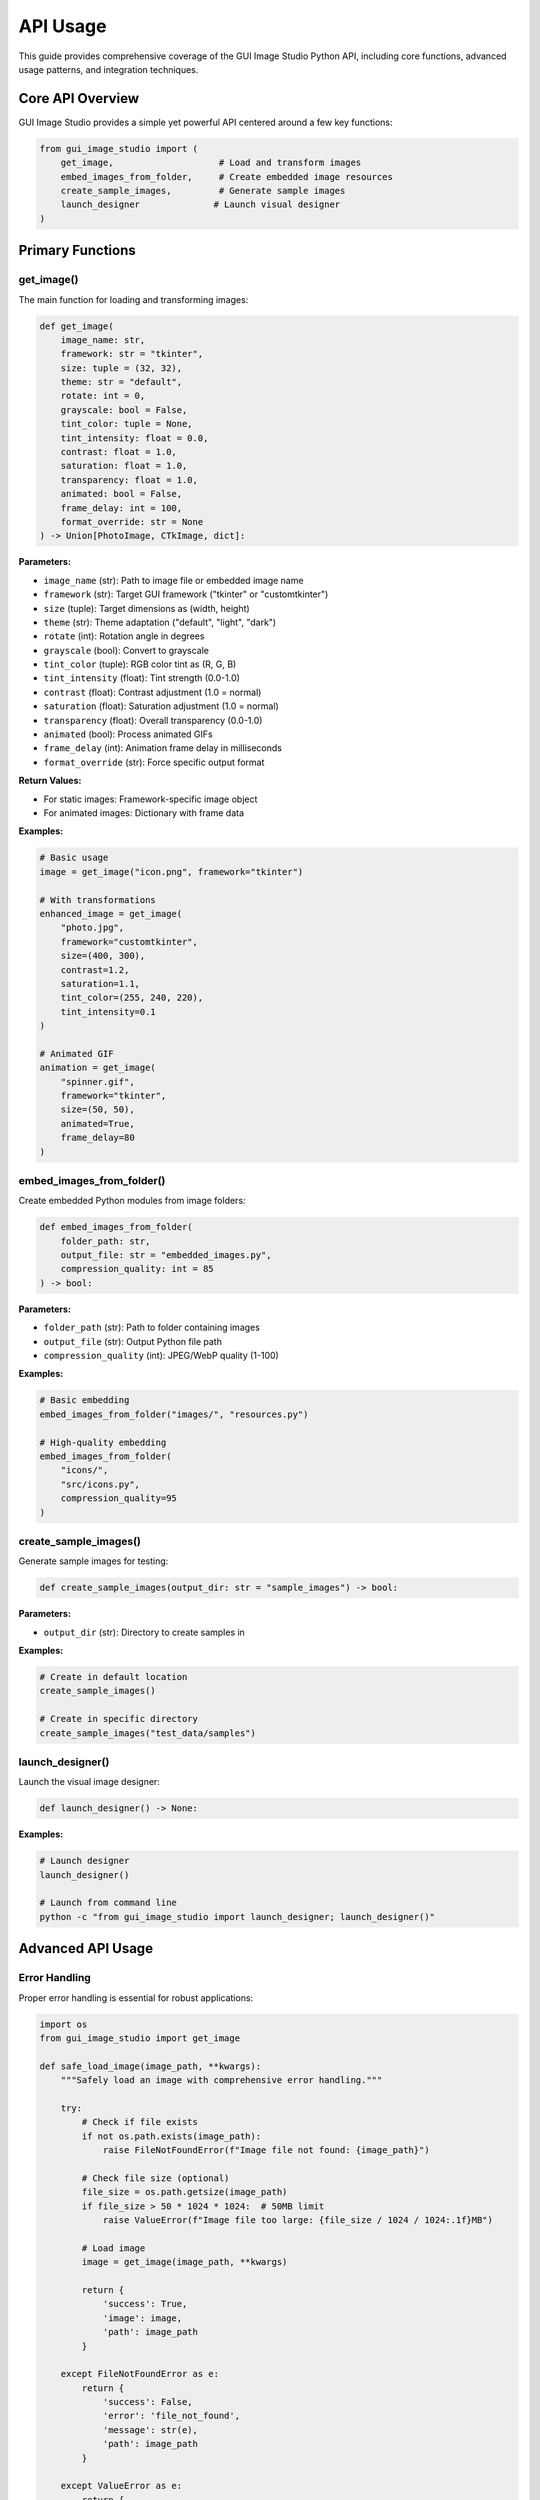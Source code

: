 API Usage
=========

This guide provides comprehensive coverage of the GUI Image Studio Python API, including core functions, advanced usage patterns, and integration techniques.

Core API Overview
------------------

GUI Image Studio provides a simple yet powerful API centered around a few key functions:

.. code-block:: python

    from gui_image_studio import (
        get_image,                    # Load and transform images
        embed_images_from_folder,     # Create embedded image resources
        create_sample_images,         # Generate sample images
        launch_designer              # Launch visual designer
    )

Primary Functions
-----------------

get_image()
~~~~~~~~~~~

The main function for loading and transforming images:

.. code-block:: python

    def get_image(
        image_name: str,
        framework: str = "tkinter",
        size: tuple = (32, 32),
        theme: str = "default",
        rotate: int = 0,
        grayscale: bool = False,
        tint_color: tuple = None,
        tint_intensity: float = 0.0,
        contrast: float = 1.0,
        saturation: float = 1.0,
        transparency: float = 1.0,
        animated: bool = False,
        frame_delay: int = 100,
        format_override: str = None
    ) -> Union[PhotoImage, CTkImage, dict]:

**Parameters:**

- ``image_name`` (str): Path to image file or embedded image name
- ``framework`` (str): Target GUI framework ("tkinter" or "customtkinter")
- ``size`` (tuple): Target dimensions as (width, height)
- ``theme`` (str): Theme adaptation ("default", "light", "dark")
- ``rotate`` (int): Rotation angle in degrees
- ``grayscale`` (bool): Convert to grayscale
- ``tint_color`` (tuple): RGB color tint as (R, G, B)
- ``tint_intensity`` (float): Tint strength (0.0-1.0)
- ``contrast`` (float): Contrast adjustment (1.0 = normal)
- ``saturation`` (float): Saturation adjustment (1.0 = normal)
- ``transparency`` (float): Overall transparency (0.0-1.0)
- ``animated`` (bool): Process animated GIFs
- ``frame_delay`` (int): Animation frame delay in milliseconds
- ``format_override`` (str): Force specific output format

**Return Values:**

- For static images: Framework-specific image object
- For animated images: Dictionary with frame data

**Examples:**

.. code-block:: python

    # Basic usage
    image = get_image("icon.png", framework="tkinter")

    # With transformations
    enhanced_image = get_image(
        "photo.jpg",
        framework="customtkinter",
        size=(400, 300),
        contrast=1.2,
        saturation=1.1,
        tint_color=(255, 240, 220),
        tint_intensity=0.1
    )

    # Animated GIF
    animation = get_image(
        "spinner.gif",
        framework="tkinter",
        size=(50, 50),
        animated=True,
        frame_delay=80
    )

embed_images_from_folder()
~~~~~~~~~~~~~~~~~~~~~~~~~~

Create embedded Python modules from image folders:

.. code-block:: python

    def embed_images_from_folder(
        folder_path: str,
        output_file: str = "embedded_images.py",
        compression_quality: int = 85
    ) -> bool:

**Parameters:**

- ``folder_path`` (str): Path to folder containing images
- ``output_file`` (str): Output Python file path
- ``compression_quality`` (int): JPEG/WebP quality (1-100)

**Examples:**

.. code-block:: python

    # Basic embedding
    embed_images_from_folder("images/", "resources.py")

    # High-quality embedding
    embed_images_from_folder(
        "icons/",
        "src/icons.py",
        compression_quality=95
    )

create_sample_images()
~~~~~~~~~~~~~~~~~~~~~~

Generate sample images for testing:

.. code-block:: python

    def create_sample_images(output_dir: str = "sample_images") -> bool:

**Parameters:**

- ``output_dir`` (str): Directory to create samples in

**Examples:**

.. code-block:: python

    # Create in default location
    create_sample_images()

    # Create in specific directory
    create_sample_images("test_data/samples")

launch_designer()
~~~~~~~~~~~~~~~~~

Launch the visual image designer:

.. code-block:: python

    def launch_designer() -> None:

**Examples:**

.. code-block:: python

    # Launch designer
    launch_designer()

    # Launch from command line
    python -c "from gui_image_studio import launch_designer; launch_designer()"

Advanced API Usage
------------------

Error Handling
~~~~~~~~~~~~~~

Proper error handling is essential for robust applications:

.. code-block:: python

    import os
    from gui_image_studio import get_image

    def safe_load_image(image_path, **kwargs):
        """Safely load an image with comprehensive error handling."""

        try:
            # Check if file exists
            if not os.path.exists(image_path):
                raise FileNotFoundError(f"Image file not found: {image_path}")

            # Check file size (optional)
            file_size = os.path.getsize(image_path)
            if file_size > 50 * 1024 * 1024:  # 50MB limit
                raise ValueError(f"Image file too large: {file_size / 1024 / 1024:.1f}MB")

            # Load image
            image = get_image(image_path, **kwargs)

            return {
                'success': True,
                'image': image,
                'path': image_path
            }

        except FileNotFoundError as e:
            return {
                'success': False,
                'error': 'file_not_found',
                'message': str(e),
                'path': image_path
            }

        except ValueError as e:
            return {
                'success': False,
                'error': 'invalid_image',
                'message': str(e),
                'path': image_path
            }

        except Exception as e:
            return {
                'success': False,
                'error': 'unknown_error',
                'message': str(e),
                'path': image_path
            }

    # Usage
    result = safe_load_image(
        "photo.jpg",
        framework="tkinter",
        size=(800, 600)
    )

    if result['success']:
        image = result['image']
        print(f"Successfully loaded: {result['path']}")
    else:
        print(f"Error loading image: {result['error']} - {result['message']}")

Parameter Validation
~~~~~~~~~~~~~~~~~~~~

Validate parameters before processing:

.. code-block:: python

    def validate_image_parameters(**kwargs):
        """Validate image processing parameters."""

        errors = []

        # Validate framework
        framework = kwargs.get('framework', 'tkinter')
        if framework not in ['tkinter', 'customtkinter']:
            errors.append(f"Invalid framework: {framework}")

        # Validate size
        size = kwargs.get('size', (32, 32))
        if not isinstance(size, tuple) or len(size) != 2:
            errors.append("Size must be a tuple of (width, height)")
        elif any(not isinstance(x, int) or x <= 0 for x in size):
            errors.append("Size dimensions must be positive integers")
        elif any(x > 5000 for x in size):
            errors.append("Size dimensions too large (max 5000)")

        # Validate rotation
        rotate = kwargs.get('rotate', 0)
        if not isinstance(rotate, (int, float)):
            errors.append("Rotation must be a number")
        elif not -360 <= rotate <= 360:
            errors.append("Rotation must be between -360 and 360 degrees")

        # Validate tint intensity
        tint_intensity = kwargs.get('tint_intensity', 0.0)
        if not isinstance(tint_intensity, (int, float)):
            errors.append("Tint intensity must be a number")
        elif not 0.0 <= tint_intensity <= 1.0:
            errors.append("Tint intensity must be between 0.0 and 1.0")

        # Validate contrast
        contrast = kwargs.get('contrast', 1.0)
        if not isinstance(contrast, (int, float)):
            errors.append("Contrast must be a number")
        elif not 0.1 <= contrast <= 3.0:
            errors.append("Contrast must be between 0.1 and 3.0")

        # Validate saturation
        saturation = kwargs.get('saturation', 1.0)
        if not isinstance(saturation, (int, float)):
            errors.append("Saturation must be a number")
        elif not 0.0 <= saturation <= 3.0:
            errors.append("Saturation must be between 0.0 and 3.0")

        # Validate transparency
        transparency = kwargs.get('transparency', 1.0)
        if not isinstance(transparency, (int, float)):
            errors.append("Transparency must be a number")
        elif not 0.0 <= transparency <= 1.0:
            errors.append("Transparency must be between 0.0 and 1.0")

        # Validate tint color
        tint_color = kwargs.get('tint_color')
        if tint_color is not None:
            if not isinstance(tint_color, tuple) or len(tint_color) != 3:
                errors.append("Tint color must be a tuple of (R, G, B)")
            elif any(not isinstance(x, int) or not 0 <= x <= 255 for x in tint_color):
                errors.append("Tint color values must be integers between 0 and 255")

        return errors

    def validated_get_image(image_name, **kwargs):
        """Load image with parameter validation."""

        # Validate parameters
        errors = validate_image_parameters(**kwargs)
        if errors:
            raise ValueError(f"Parameter validation failed: {'; '.join(errors)}")

        # Load image
        return get_image(image_name, **kwargs)

    # Usage
    try:
        image = validated_get_image(
            "photo.jpg",
            framework="tkinter",
            size=(800, 600),
            contrast=1.2,
            tint_intensity=0.3
        )
    except ValueError as e:
        print(f"Validation error: {e}")

Caching and Performance
~~~~~~~~~~~~~~~~~~~~~~~

Implement caching for better performance:

.. code-block:: python

    import hashlib
    from functools import lru_cache

    class ImageCache:
        def __init__(self, max_size=100):
            self.cache = {}
            self.access_order = []
            self.max_size = max_size
            self.hit_count = 0
            self.miss_count = 0

        def _create_key(self, image_name, **kwargs):
            """Create a unique cache key."""
            key_data = f"{image_name}_{sorted(kwargs.items())}"
            return hashlib.md5(key_data.encode()).hexdigest()

        def get_image(self, image_name, **kwargs):
            """Get image with caching."""
            cache_key = self._create_key(image_name, **kwargs)

            if cache_key in self.cache:
                # Cache hit
                self.hit_count += 1

                # Move to end (LRU)
                self.access_order.remove(cache_key)
                self.access_order.append(cache_key)

                return self.cache[cache_key]

            # Cache miss - load image
            self.miss_count += 1
            image = get_image(image_name, **kwargs)

            # Add to cache
            self.cache[cache_key] = image
            self.access_order.append(cache_key)

            # Maintain cache size
            while len(self.cache) > self.max_size:
                oldest_key = self.access_order.pop(0)
                del self.cache[oldest_key]

            return image

        def clear_cache(self):
            """Clear the entire cache."""
            self.cache.clear()
            self.access_order.clear()

        def get_stats(self):
            """Get cache statistics."""
            total_requests = self.hit_count + self.miss_count
            hit_rate = (self.hit_count / total_requests) * 100 if total_requests > 0 else 0

            return {
                'size': len(self.cache),
                'max_size': self.max_size,
                'hits': self.hit_count,
                'misses': self.miss_count,
                'hit_rate': hit_rate
            }

    # Global cache instance
    image_cache = ImageCache(max_size=200)

    # Usage
    def cached_get_image(image_name, **kwargs):
        """Get image with caching."""
        return image_cache.get_image(image_name, **kwargs)

    # Example usage
    image1 = cached_get_image("icon.png", framework="tkinter", size=(32, 32))
    image2 = cached_get_image("icon.png", framework="tkinter", size=(32, 32))  # From cache

    # Check cache statistics
    stats = image_cache.get_stats()
    print(f"Cache hit rate: {stats['hit_rate']:.1f}%")

Framework-Specific Integration
------------------------------

Tkinter Integration Patterns
~~~~~~~~~~~~~~~~~~~~~~~~~~~~

.. code-block:: python

    import tkinter as tk
    from tkinter import ttk
    from gui_image_studio import get_image

    class TkinterImageManager:
        def __init__(self, root):
            self.root = root
            self.images = {}  # Keep references to prevent garbage collection

        def load_image(self, name, image_path, **kwargs):
            """Load and store image with reference."""
            image = get_image(
                image_path,
                framework="tkinter",
                **kwargs
            )
            self.images[name] = image
            return image

        def get_image(self, name):
            """Get previously loaded image."""
            return self.images.get(name)

        def create_image_button(self, parent, image_name, text="", **kwargs):
            """Create button with image."""
            image = self.images.get(image_name)
            if not image:
                raise ValueError(f"Image '{image_name}' not loaded")

            button = tk.Button(
                parent,
                image=image,
                text=text,
                compound=tk.LEFT,
                **kwargs
            )

            # Keep reference
            button.image = image

            return button

        def create_image_label(self, parent, image_name, **kwargs):
            """Create label with image."""
            image = self.images.get(image_name)
            if not image:
                raise ValueError(f"Image '{image_name}' not loaded")

            label = tk.Label(
                parent,
                image=image,
                **kwargs
            )

            # Keep reference
            label.image = image

            return label

    # Usage example
    class TkinterImageApp:
        def __init__(self):
            self.root = tk.Tk()
            self.root.title("Tkinter Image App")

            # Initialize image manager
            self.image_manager = TkinterImageManager(self.root)

            # Load images
            self.load_images()
            self.setup_ui()

        def load_images(self):
            """Load all application images."""
            images_to_load = [
                ("home_icon", "home.png", {"size": (24, 24)}),
                ("save_icon", "save.png", {"size": (24, 24)}),
                ("logo", "logo.png", {"size": (64, 64)}),
                ("background", "bg.jpg", {"size": (800, 600)})
            ]

            for name, path, kwargs in images_to_load:
                try:
                    self.image_manager.load_image(name, path, **kwargs)
                    print(f"Loaded: {name}")
                except Exception as e:
                    print(f"Failed to load {name}: {e}")

        def setup_ui(self):
            # Background
            try:
                bg_label = self.image_manager.create_image_label(self.root, "background")
                bg_label.place(x=0, y=0)
            except ValueError:
                pass  # Background not loaded

            # Toolbar
            toolbar = tk.Frame(self.root, bg='white')
            toolbar.pack(side=tk.TOP, fill=tk.X)

            # Buttons with icons
            try:
                home_btn = self.image_manager.create_image_button(
                    toolbar,
                    "home_icon",
                    text="Home",
                    command=self.home_action
                )
                home_btn.pack(side=tk.LEFT, padx=5, pady=5)

                save_btn = self.image_manager.create_image_button(
                    toolbar,
                    "save_icon",
                    text="Save",
                    command=self.save_action
                )
                save_btn.pack(side=tk.LEFT, padx=5, pady=5)

            except ValueError as e:
                print(f"Error creating buttons: {e}")

        def home_action(self):
            print("Home clicked")

        def save_action(self):
            print("Save clicked")

        def run(self):
            self.root.mainloop()

CustomTkinter Integration Patterns
~~~~~~~~~~~~~~~~~~~~~~~~~~~~~~~~~~

.. code-block:: python

    import customtkinter as ctk
    from gui_image_studio import get_image

    class CustomTkinterImageManager:
        def __init__(self):
            self.images = {}
            self.current_theme = "dark"

        def set_theme(self, theme):
            """Change theme and reload images."""
            if theme != self.current_theme:
                self.current_theme = theme
                self.reload_all_images()

        def load_image(self, name, image_path, **kwargs):
            """Load image with current theme."""
            kwargs['theme'] = self.current_theme
            image = get_image(
                image_path,
                framework="customtkinter",
                **kwargs
            )
            self.images[name] = {
                'image': image,
                'path': image_path,
                'kwargs': kwargs
            }
            return image

        def get_image(self, name):
            """Get loaded image."""
            return self.images.get(name, {}).get('image')

        def reload_all_images(self):
            """Reload all images with current theme."""
            for name, data in self.images.items():
                kwargs = data['kwargs'].copy()
                kwargs['theme'] = self.current_theme

                new_image = get_image(
                    data['path'],
                    framework="customtkinter",
                    **kwargs
                )

                self.images[name]['image'] = new_image

    # Usage example
    class ModernImageApp:
        def __init__(self):
            # Set CustomTkinter theme
            ctk.set_appearance_mode("dark")
            ctk.set_default_color_theme("blue")

            self.root = ctk.CTk()
            self.root.title("Modern Image App")
            self.root.geometry("900x600")

            # Initialize image manager
            self.image_manager = CustomTkinterImageManager()

            self.load_images()
            self.setup_ui()

        def load_images(self):
            """Load application images."""
            images = [
                ("logo", "logo.png", {"size": (80, 80)}),
                ("home", "home.png", {"size": (32, 32)}),
                ("settings", "settings.png", {"size": (32, 32)}),
                ("profile", "profile.png", {"size": (40, 40)})
            ]

            for name, path, kwargs in images:
                try:
                    self.image_manager.load_image(name, path, **kwargs)
                except Exception as e:
                    print(f"Failed to load {name}: {e}")

        def setup_ui(self):
            # Header
            header = ctk.CTkFrame(self.root, height=100)
            header.pack(fill="x", padx=20, pady=(20, 0))
            header.pack_propagate(False)

            # Logo
            logo_image = self.image_manager.get_image("logo")
            if logo_image:
                logo_label = ctk.CTkLabel(header, image=logo_image, text="")
                logo_label.pack(side="left", padx=20, pady=20)

            # Title
            title = ctk.CTkLabel(
                header,
                text="Modern Application",
                font=ctk.CTkFont(size=24, weight="bold")
            )
            title.pack(side="left", padx=20)

            # Theme toggle
            theme_btn = ctk.CTkButton(
                header,
                text="Toggle Theme",
                command=self.toggle_theme
            )
            theme_btn.pack(side="right", padx=20, pady=30)

            # Navigation
            nav_frame = ctk.CTkFrame(self.root)
            nav_frame.pack(fill="x", padx=20, pady=20)

            # Navigation buttons
            nav_items = [
                ("home", "Home"),
                ("settings", "Settings")
            ]

            self.nav_buttons = {}
            for icon_name, text in nav_items:
                icon = self.image_manager.get_image(icon_name)

                btn = ctk.CTkButton(
                    nav_frame,
                    image=icon,
                    text=text,
                    width=120,
                    command=lambda t=text: self.navigate(t)
                )
                btn.pack(side="left", padx=10, pady=10)

                self.nav_buttons[icon_name] = btn

        def toggle_theme(self):
            """Toggle between light and dark themes."""
            current_mode = ctk.get_appearance_mode()
            new_mode = "light" if current_mode == "Dark" else "dark"

            # Update CustomTkinter
            ctk.set_appearance_mode(new_mode)

            # Update image manager
            self.image_manager.set_theme(new_mode)

            # Update UI images
            self.update_ui_images()

        def update_ui_images(self):
            """Update all UI images after theme change."""
            # Update logo
            logo_image = self.image_manager.get_image("logo")
            if logo_image:
                # Find and update logo label
                header = self.root.winfo_children()[0]
                logo_label = header.winfo_children()[0]
                logo_label.configure(image=logo_image)

            # Update navigation buttons
            for icon_name, button in self.nav_buttons.items():
                icon = self.image_manager.get_image(icon_name)
                if icon:
                    button.configure(image=icon)

        def navigate(self, page):
            print(f"Navigate to: {page}")

        def run(self):
            self.root.mainloop()

Batch Processing with API
-------------------------

Automated Image Processing
~~~~~~~~~~~~~~~~~~~~~~~~~~

.. code-block:: python

    import os
    from pathlib import Path
    from gui_image_studio import get_image, embed_images_from_folder

    class ImageProcessor:
        def __init__(self, framework="tkinter"):
            self.framework = framework
            self.supported_formats = {'.png', '.jpg', '.jpeg', '.gif', '.bmp', '.tiff'}

        def process_folder(self, input_folder, output_folder, transformations):
            """Process all images in a folder."""

            os.makedirs(output_folder, exist_ok=True)

            results = {
                'processed': 0,
                'errors': 0,
                'error_list': []
            }

            for filename in os.listdir(input_folder):
                if Path(filename).suffix.lower() not in self.supported_formats:
                    continue

                input_path = os.path.join(input_folder, filename)

                try:
                    # Process image
                    processed_image = get_image(
                        input_path,
                        framework=self.framework,
                        **transformations
                    )

                    results['processed'] += 1
                    print(f"Processed: {filename}")

                except Exception as e:
                    results['errors'] += 1
                    results['error_list'].append(f"{filename}: {str(e)}")
                    print(f"Error processing {filename}: {e}")

            return results

        def create_icon_set(self, source_image, output_folder, sizes=None):
            """Create multiple icon sizes from source image."""

            if sizes is None:
                sizes = [16, 24, 32, 48, 64, 128, 256]

            os.makedirs(output_folder, exist_ok=True)

            base_name = Path(source_image).stem

            for size in sizes:
                try:
                    icon = get_image(
                        source_image,
                        framework=self.framework,
                        size=(size, size)
                    )

                    print(f"Created {size}x{size} icon")

                except Exception as e:
                    print(f"Error creating {size}x{size} icon: {e}")

        def optimize_for_web(self, input_folder, output_folder):
            """Optimize images for web use."""

            web_transformations = {
                'size': (1200, 800),
                'contrast': 1.05,
                'saturation': 1.02
            }

            return self.process_folder(
                input_folder,
                output_folder,
                web_transformations
            )

    # Usage
    def batch_process_images():
        processor = ImageProcessor("customtkinter")

        # Process photos
        photo_results = processor.optimize_for_web(
            "raw_photos/",
            "web_photos/"
        )

        print(f"Photo processing: {photo_results['processed']} processed, {photo_results['errors']} errors")

        # Create icon sets
        processor.create_icon_set(
            "logo.png",
            "icon_sets/logo/",
            sizes=[16, 32, 64, 128]
        )

Integration Testing
-------------------

API Testing Framework
~~~~~~~~~~~~~~~~~~~~~

.. code-block:: python

    import unittest
    import tempfile
    import os
    from gui_image_studio import get_image, create_sample_images

    class TestGUIImageStudioAPI(unittest.TestCase):

        def setUp(self):
            """Set up test environment."""
            self.temp_dir = tempfile.mkdtemp()

            # Create sample images for testing
            create_sample_images(self.temp_dir)

        def tearDown(self):
            """Clean up test environment."""
            import shutil
            shutil.rmtree(self.temp_dir, ignore_errors=True)

        def test_basic_image_loading(self):
            """Test basic image loading functionality."""

            # Test with sample image
            image = get_image(
                "sample_icon",
                framework="tkinter",
                size=(64, 64)
            )

            self.assertIsNotNone(image)
            self.assertEqual(image.width(), 64)
            self.assertEqual(image.height(), 64)

        def test_image_transformations(self):
            """Test image transformation parameters."""

            # Test size transformation
            image = get_image(
                "sample_icon",
                framework="tkinter",
                size=(100, 50)
            )

            self.assertEqual(image.width(), 100)
            self.assertEqual(image.height(), 50)

        def test_framework_compatibility(self):
            """Test compatibility with different frameworks."""

            # Test tkinter
            tk_image = get_image(
                "sample_icon",
                framework="tkinter",
                size=(32, 32)
            )
            self.assertIsNotNone(tk_image)

            # Test customtkinter
            try:
                ctk_image = get_image(
                    "sample_icon",
                    framework="customtkinter",
                    size=(32, 32)
                )
                self.assertIsNotNone(ctk_image)
            except ImportError:
                self.skipTest("CustomTkinter not available")

        def test_error_handling(self):
            """Test error handling for invalid inputs."""

            # Test non-existent file
            with self.assertRaises(FileNotFoundError):
                get_image("non_existent_file.png", framework="tkinter")

            # Test invalid framework
            with self.assertRaises(ValueError):
                get_image("sample_icon", framework="invalid_framework")

        def test_parameter_validation(self):
            """Test parameter validation."""

            # Test invalid size
            with self.assertRaises(ValueError):
                get_image("sample_icon", framework="tkinter", size="invalid")

            # Test invalid tint intensity
            with self.assertRaises(ValueError):
                get_image("sample_icon", framework="tkinter", tint_intensity=2.0)

    # Run tests
    if __name__ == "__main__":
        unittest.main()

Performance Testing
~~~~~~~~~~~~~~~~~~~

.. code-block:: python

    import time
    from gui_image_studio import get_image, create_sample_images

    def performance_test():
        """Test API performance with various scenarios."""

        # Create test images
        create_sample_images("perf_test_images")

        # Test scenarios
        scenarios = [
            {
                'name': 'Basic Loading',
                'params': {'framework': 'tkinter', 'size': (64, 64)}
            },
            {
                'name': 'With Transformations',
                'params': {
                    'framework': 'tkinter',
                    'size': (200, 200),
                    'contrast': 1.2,
                    'saturation': 1.1,
                    'tint_color': (255, 200, 150),
                    'tint_intensity': 0.2
                }
            },
            {
                'name': 'Large Size',
                'params': {'framework': 'tkinter', 'size': (800, 600)}
            }
        ]

        results = {}

        for scenario in scenarios:
            name = scenario['name']
            params = scenario['params']

            # Time multiple iterations
            iterations = 10
            start_time = time.time()

            for _ in range(iterations):
                image = get_image("sample_icon", **params)

            end_time = time.time()
            avg_time = (end_time - start_time) / iterations

            results[name] = {
                'avg_time': avg_time,
                'iterations': iterations,
                'total_time': end_time - start_time
            }

            print(f"{name}: {avg_time:.3f}s average ({iterations} iterations)")

        return results

    # Run performance test
    if __name__ == "__main__":
        perf_results = performance_test()

Best Practices
--------------

API Usage Guidelines
~~~~~~~~~~~~~~~~~~~~

1. **Always specify framework**: Be explicit about target GUI framework
2. **Handle errors gracefully**: Implement proper error handling
3. **Cache frequently used images**: Use caching for better performance
4. **Validate parameters**: Check inputs before processing
5. **Keep image references**: Prevent garbage collection in GUI applications

.. code-block:: python

    # Good: Explicit and safe
    def load_app_images():
        images = {}

        image_configs = [
            ('home_icon', 'home.png', {'size': (24, 24)}),
            ('logo', 'logo.png', {'size': (64, 64)}),
        ]

        for name, path, config in image_configs:
            try:
                images[name] = get_image(
                    path,
                    framework="tkinter",  # Explicit framework
                    **config
                )
            except Exception as e:
                print(f"Failed to load {name}: {e}")
                # Provide fallback or default image
                images[name] = None

        return images

Memory Management
~~~~~~~~~~~~~~~~~

.. code-block:: python

    # Good: Proper memory management
    class ImageManager:
        def __init__(self):
            self.images = {}

        def load_image(self, name, path, **kwargs):
            """Load and cache image."""
            if name not in self.images:
                self.images[name] = get_image(path, **kwargs)
            return self.images[name]

        def clear_cache(self):
            """Clear image cache."""
            self.images.clear()

        def __del__(self):
            """Cleanup on destruction."""
            self.clear_cache()

Next Steps
----------

Now that you understand the API:

1. **Learn GUI Development**: :doc:`gui_development`
2. **Explore Command Line Tools**: :doc:`command_line_tools`
3. **Try Advanced Examples**: :doc:`../examples/index`
4. **Build Custom Applications**: Start your own projects!

